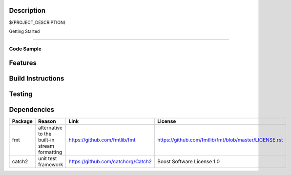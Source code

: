 Description
===========

${PROJECT_DESCRIPTION}

Getting Started

===============

Code Sample
-----------


Features
========


Build Instructions
==================


Testing
=======

Dependencies
============

+---------+-----------------------------------------------+----------------------------------------------------------------+--------------------------------------------------------+
| Package | Reason                                        | Link                                                           | License                                                |
+=========+===============================================+================================================================+========================================================+
| fmt     | alternative to the built-in stream formatting | https://github.com/fmtlib/fmt                                  |  https://github.com/fmtlib/fmt/blob/master/LICENSE.rst |
+---------+-----------------------------------------------+----------------------------------------------------------------+--------------------------------------------------------+
| catch2  | unit test framework                           | https://github.com/catchorg/Catch2                             |  Boost Software License 1.0                            |
+---------+-----------------------------------------------+----------------------------------------------------------------+--------------------------------------------------------+

